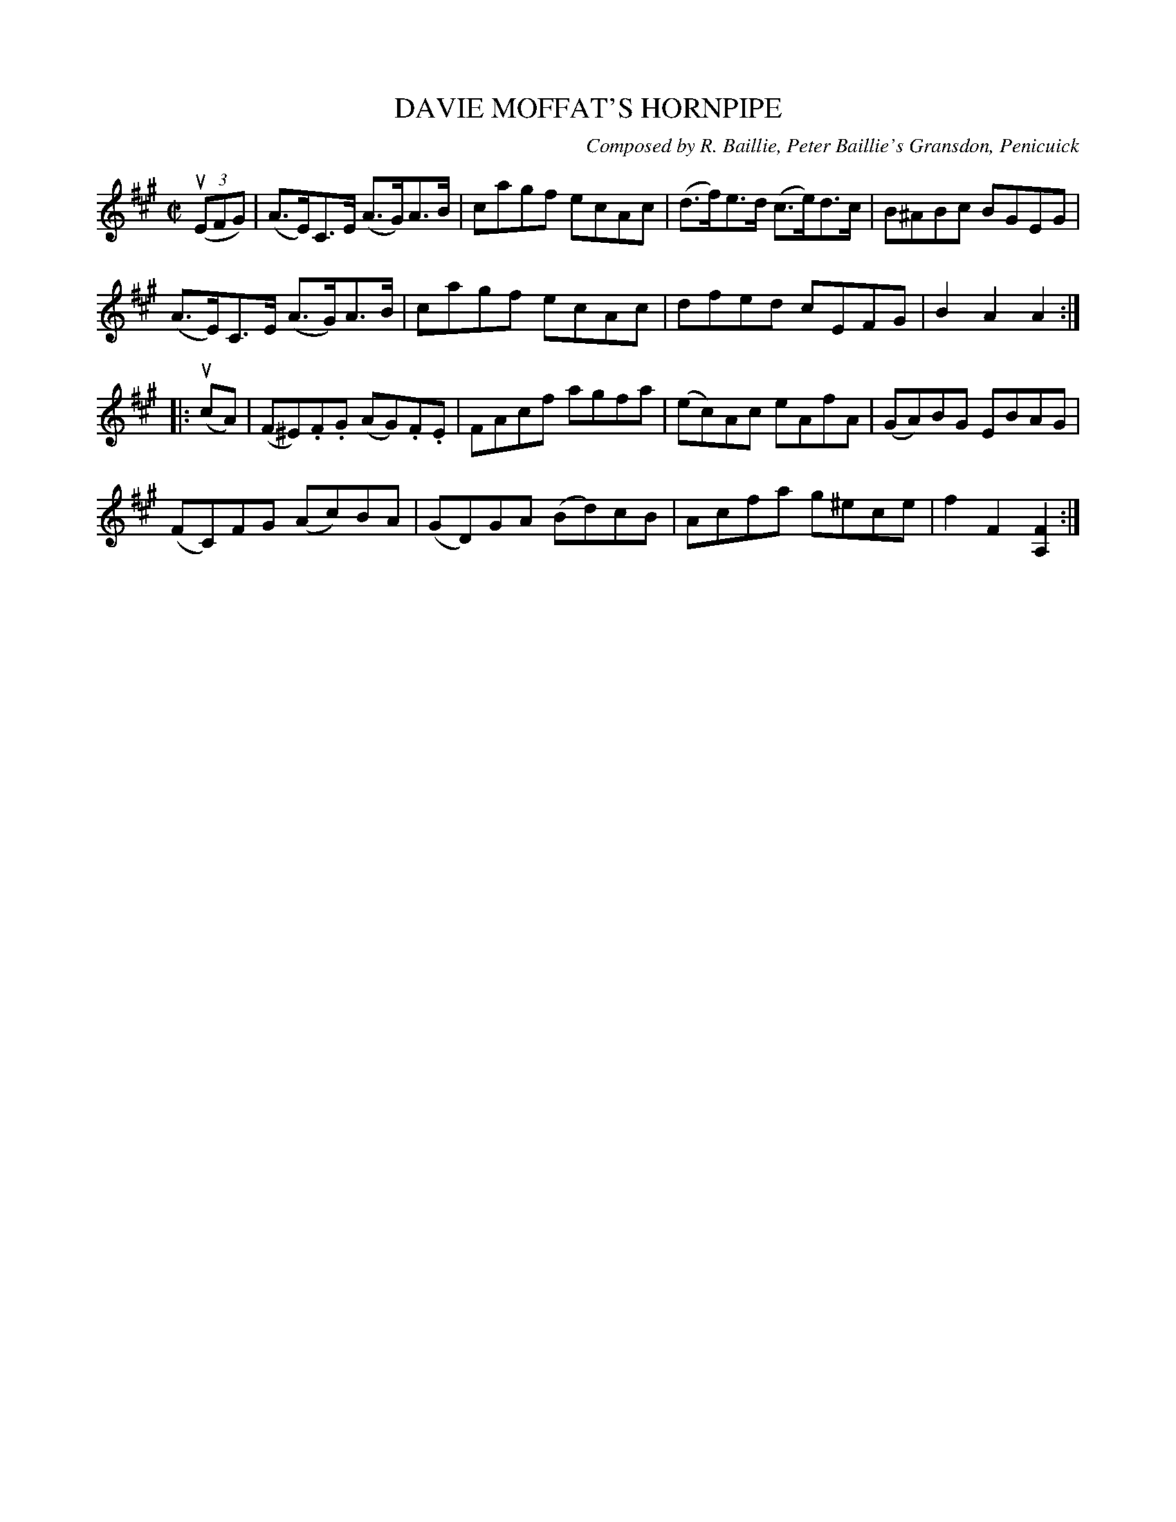 X: 32341
T: DAVIE MOFFAT'S HORNPIPE
C: Composed by R. Baillie, Peter Baillie's Gransdon, Penicuick
R: hornpipe
B: K\"ohler's Violin Repository, v.3, 1885 p.234 #1
F: http://www.archive.org/details/klersviolinrepos03rugg
Z: 2012 John Chambers <jc:trillian.mit.edu>
M: C|
L: 1/8
K: A
((3uEFG) |\
(A>E)C>E (A>G)A>B | cagf ecAc | (d>f)e>d (c>e)d>c | B^ABc BGEG |
(A>E)C>E (A>G)A>B | cagf ecAc | dfed cEFG | B2A2 A2 :|
|: (ucA) |\
(F^E).F.G (AG).F.E | FAcf agfa | (ec)Ac eAfA | (GA)BG EBAG |
(FC)FG (Ac)BA | (GD)GA (Bd)cB | Acfa g^ece | f2F2 [F2A,2] :|
